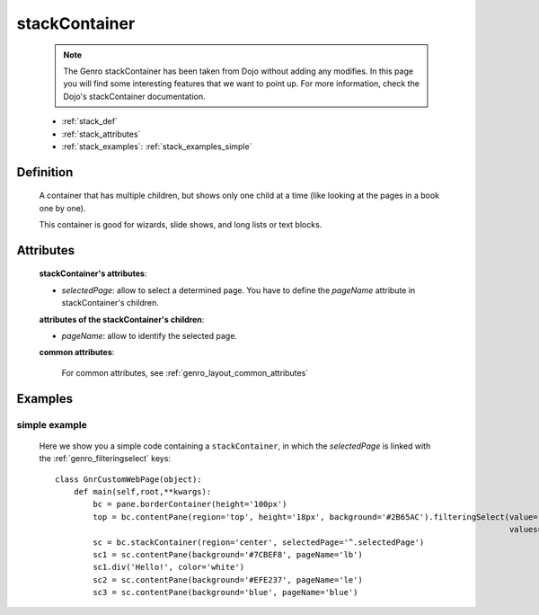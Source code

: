 .. _genro_stackcontainer:

==============
stackContainer
==============
    
    .. note:: The Genro stackContainer has been taken from Dojo without adding any modifies. In this page you will find some interesting features that we want to point up. For more information, check the Dojo's stackContainer documentation.
    
    * :ref:`stack_def`
    * :ref:`stack_attributes`
    * :ref:`stack_examples`: :ref:`stack_examples_simple`

.. _stack_def:

Definition
==========
    
    .. method:: pane.stackContainer([**kwargs])
    
    A container that has multiple children, but shows only one child at a time (like looking at the pages in a book one by one).
    
    This container is good for wizards, slide shows, and long lists or text blocks.
    
.. _stack_attributes:

Attributes
==========
    
    **stackContainer's attributes**:
    
    * *selectedPage*: allow to select a determined page. You have to define the *pageName* attribute
      in stackContainer's children.
    
    **attributes of the stackContainer's children**:
    
    * *pageName*: allow to identify the selected page.
    
    **common attributes**:
    
        For common attributes, see :ref:`genro_layout_common_attributes`

.. _stack_examples:

Examples
========

.. _stack_examples_simple:

simple example
--------------

    Here we show you a simple code containing a ``stackContainer``, in which the *selectedPage*
    is linked with the :ref:`genro_filteringselect` keys::
    
        class GnrCustomWebPage(object):
            def main(self,root,**kwargs):
                bc = pane.borderContainer(height='100px')
                top = bc.contentPane(region='top', height='18px', background='#2B65AC').filteringSelect(value='^.selectedPage',
                                                                                                        values='lb:light blue,le:light yellow,blue:blue')
                sc = bc.stackContainer(region='center', selectedPage='^.selectedPage')
                sc1 = sc.contentPane(background='#7CBEF8', pageName='lb')
                sc1.div('Hello!', color='white')
                sc2 = sc.contentPane(background='#EFE237', pageName='le')
                sc3 = sc.contentPane(background='blue', pageName='blue')
            
